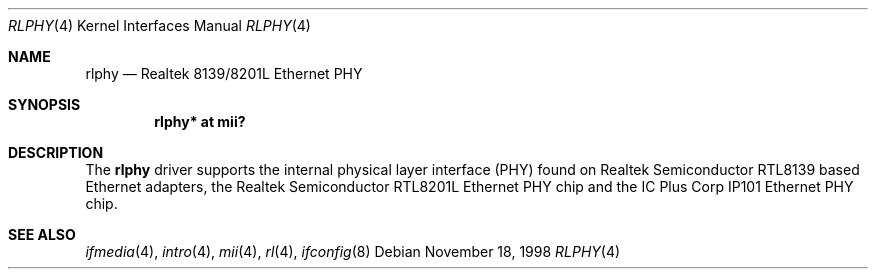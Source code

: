 .\"	$OpenBSD: src/share/man/man4/rlphy.4,v 1.13 2006/08/31 21:45:35 jmc Exp $
.\"
.\" Copyright (c) 1998 Jason L. Wright (jason@thought.net)
.\" All rights reserved.
.\"
.\" Redistribution and use in source and binary forms, with or without
.\" modification, are permitted provided that the following conditions
.\" are met:
.\" 1. Redistributions of source code must retain the above copyright
.\"    notice, this list of conditions and the following disclaimer.
.\" 2. Redistributions in binary form must reproduce the above copyright
.\"    notice, this list of conditions and the following disclaimer in the
.\"    documentation and/or other materials provided with the distribution.
.\"
.\" THIS SOFTWARE IS PROVIDED BY THE AUTHOR ``AS IS'' AND ANY EXPRESS OR
.\" IMPLIED WARRANTIES, INCLUDING, BUT NOT LIMITED TO, THE IMPLIED
.\" WARRANTIES OF MERCHANTABILITY AND FITNESS FOR A PARTICULAR PURPOSE ARE
.\" DISCLAIMED.  IN NO EVENT SHALL THE AUTHOR BE LIABLE FOR ANY DIRECT,
.\" INDIRECT, INCIDENTAL, SPECIAL, EXEMPLARY, OR CONSEQUENTIAL DAMAGES
.\" (INCLUDING, BUT NOT LIMITED TO, PROCUREMENT OF SUBSTITUTE GOODS OR
.\" SERVICES; LOSS OF USE, DATA, OR PROFITS; OR BUSINESS INTERRUPTION)
.\" HOWEVER CAUSED AND ON ANY THEORY OF LIABILITY, WHETHER IN CONTRACT,
.\" STRICT LIABILITY, OR TORT (INCLUDING NEGLIGENCE OR OTHERWISE) ARISING IN
.\" ANY WAY OUT OF THE USE OF THIS SOFTWARE, EVEN IF ADVISED OF THE
.\" POSSIBILITY OF SUCH DAMAGE.
.\"
.Dd November 18, 1998
.Dt RLPHY 4
.Os
.Sh NAME
.Nm rlphy
.Nd Realtek 8139/8201L Ethernet PHY
.Sh SYNOPSIS
.Cd "rlphy* at mii?"
.Sh DESCRIPTION
The
.Nm
driver supports the internal physical layer interface (PHY) found on
Realtek Semiconductor
.Tn RTL8139
based Ethernet adapters, the Realtek Semiconductor
.Tn RTL8201L
Ethernet PHY chip and the IC Plus Corp
.Tn IP101
Ethernet PHY chip.
.Sh SEE ALSO
.Xr ifmedia 4 ,
.Xr intro 4 ,
.Xr mii 4 ,
.Xr rl 4 ,
.Xr ifconfig 8
